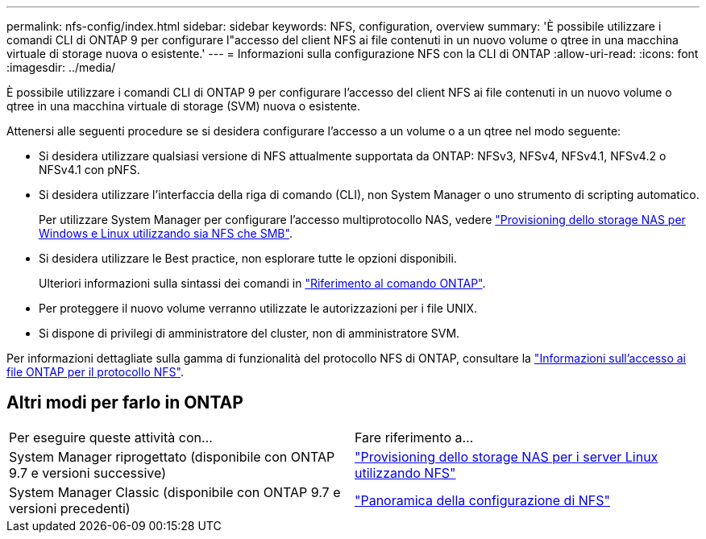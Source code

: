 ---
permalink: nfs-config/index.html 
sidebar: sidebar 
keywords: NFS, configuration, overview 
summary: 'È possibile utilizzare i comandi CLI di ONTAP 9 per configurare l"accesso del client NFS ai file contenuti in un nuovo volume o qtree in una macchina virtuale di storage nuova o esistente.' 
---
= Informazioni sulla configurazione NFS con la CLI di ONTAP
:allow-uri-read: 
:icons: font
:imagesdir: ../media/


[role="lead"]
È possibile utilizzare i comandi CLI di ONTAP 9 per configurare l'accesso del client NFS ai file contenuti in un nuovo volume o qtree in una macchina virtuale di storage (SVM) nuova o esistente.

Attenersi alle seguenti procedure se si desidera configurare l'accesso a un volume o a un qtree nel modo seguente:

* Si desidera utilizzare qualsiasi versione di NFS attualmente supportata da ONTAP: NFSv3, NFSv4, NFSv4.1, NFSv4.2 o NFSv4.1 con pNFS.
* Si desidera utilizzare l'interfaccia della riga di comando (CLI), non System Manager o uno strumento di scripting automatico.
+
Per utilizzare System Manager per configurare l'accesso multiprotocollo NAS, vedere link:../task_nas_provision_nfs_and_smb.html["Provisioning dello storage NAS per Windows e Linux utilizzando sia NFS che SMB"].

* Si desidera utilizzare le Best practice, non esplorare tutte le opzioni disponibili.
+
Ulteriori informazioni sulla sintassi dei comandi in link:https://docs.netapp.com/us-en/ontap-cli/["Riferimento al comando ONTAP"^].

* Per proteggere il nuovo volume verranno utilizzate le autorizzazioni per i file UNIX.
* Si dispone di privilegi di amministratore del cluster, non di amministratore SVM.


Per informazioni dettagliate sulla gamma di funzionalità del protocollo NFS di ONTAP, consultare la link:../nfs-admin/index.html["Informazioni sull'accesso ai file ONTAP per il protocollo NFS"].



== Altri modi per farlo in ONTAP

|===


| Per eseguire queste attività con... | Fare riferimento a... 


| System Manager riprogettato (disponibile con ONTAP 9.7 e versioni successive) | link:../task_nas_provision_linux_nfs.html["Provisioning dello storage NAS per i server Linux utilizzando NFS"] 


| System Manager Classic (disponibile con ONTAP 9.7 e versioni precedenti) | link:https://docs.netapp.com/us-en/ontap-system-manager-classic/nfs-config/index.html["Panoramica della configurazione di NFS"^] 
|===